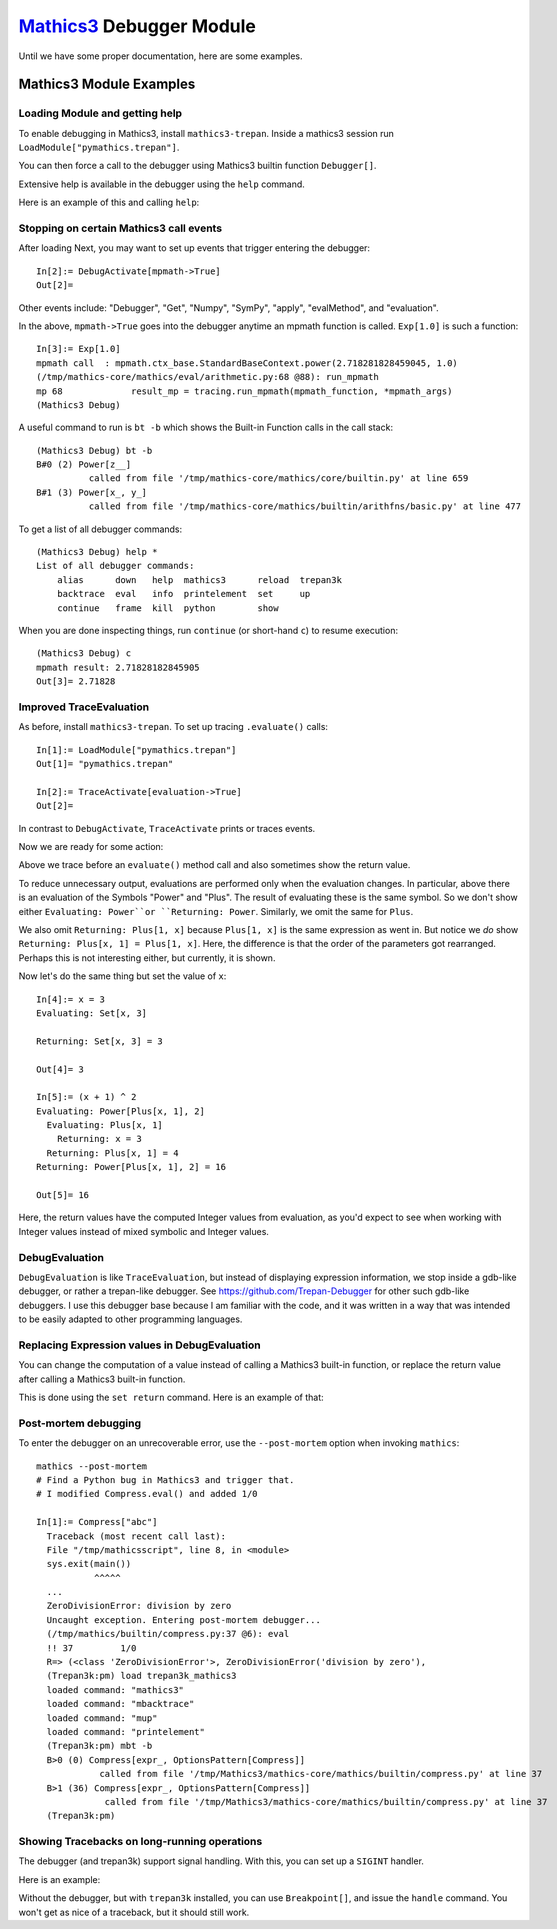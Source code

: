 `Mathics3 <https://mathics.org>`_ Debugger Module
==================================================

Until we have some proper documentation, here are some examples.


Mathics3 Module Examples
------------------------

Loading Module and getting help
+++++++++++++++++++++++++++++++

To enable debugging in Mathics3, install ``mathics3-trepan``.
Inside a mathics3 session run ``LoadModule["pymathics.trepan"]``.

You can then force a call to the debugger using Mathics3 builtin function ``Debugger[]``.

Extensive help is available in the debugger using the ``help`` command.

Here is an example of this and calling ``help``:

.. image:: https://github.com/Mathics3/mathics3-debugger/blob/master/screenshots/help-example.png


Stopping on certain Mathics3 call events
+++++++++++++++++++++++++++++++++++++++++

After loading Next, you may want to set up events that trigger entering the debugger::

  In[2]:= DebugActivate[mpmath->True]
  Out[2]=

Other events include: "Debugger", "Get", "Numpy", "SymPy", "apply", "evalMethod", and "evaluation".

In the above, ``mpmath->True`` goes into the debugger anytime an mpmath function is called.
``Exp[1.0]`` is such a function::

  In[3]:= Exp[1.0]
  mpmath call  : mpmath.ctx_base.StandardBaseContext.power(2.718281828459045, 1.0)
  (/tmp/mathics-core/mathics/eval/arithmetic.py:68 @88): run_mpmath
  mp 68             result_mp = tracing.run_mpmath(mpmath_function, *mpmath_args)
  (Mathics3 Debug)

A useful command to run is ``bt -b`` which shows the Built-in Function calls in the call stack::

    (Mathics3 Debug) bt -b
    B#0 (2) Power[z__]
              called from file '/tmp/mathics-core/mathics/core/builtin.py' at line 659
    B#1 (3) Power[x_, y_]
              called from file '/tmp/mathics-core/mathics/builtin/arithfns/basic.py' at line 477

To get a list of all debugger commands::

    (Mathics3 Debug) help *
    List of all debugger commands:
        alias      down   help  mathics3      reload  trepan3k
        backtrace  eval   info  printelement  set     up
        continue   frame  kill  python        show

When you are done inspecting things, run ``continue`` (or short-hand ``c``) to resume execution::

    (Mathics3 Debug) c
    mpmath result: 2.71828182845905
    Out[3]= 2.71828


Improved TraceEvaluation
+++++++++++++++++++++++++

As before, install ``mathics3-trepan``. To set up tracing ``.evaluate()`` calls::

    In[1]:= LoadModule["pymathics.trepan"]
    Out[1]= "pymathics.trepan"

    In[2]:= TraceActivate[evaluation->True]
    Out[2]=

In contrast to ``DebugActivate``, ``TraceActivate`` prints or traces events.

Now we are ready for some action:

.. image:: https://github.com/Mathics3/mathics3-debugger/blob/master/screenshots/TraceEvaluation.png

Above we trace before an ``evaluate()`` method call and also sometimes show the return value.

To reduce unnecessary output, evaluations are performed only when the evaluation changes. In particular, above there is an evaluation of the Symbols "Power" and "Plus". The result of evaluating these is the same symbol. So we don't show either ``Evaluating: Power``or ``Returning: Power``. Similarly, we omit the same for ``Plus``.

We also omit ``Returning: Plus[1, x]`` because ``Plus[1, x]`` is the same expression as went in.
But notice we *do* show ``Returning: Plus[x, 1] = Plus[1, x]``. Here, the difference is that the order of the parameters got rearranged. Perhaps this is not interesting either, but currently, it is shown.

Now let's do the same thing but set the value of ``x``::

   In[4]:= x = 3
   Evaluating: Set[x, 3]

   Returning: Set[x, 3] = 3

   Out[4]= 3

   In[5]:= (x + 1) ^ 2
   Evaluating: Power[Plus[x, 1], 2]
     Evaluating: Plus[x, 1]
       Returning: x = 3
     Returning: Plus[x, 1] = 4
   Returning: Power[Plus[x, 1], 2] = 16

   Out[5]= 16

Here, the return values have the computed Integer values from evaluation, as you'd expect to see when working with Integer values instead of mixed symbolic and Integer values.

DebugEvaluation
+++++++++++++++

``DebugEvaluation`` is like ``TraceEvaluation``, but instead of displaying expression information, we stop inside a gdb-like debugger, or rather a trepan-like debugger. See https://github.com/Trepan-Debugger for other such gdb-like debuggers. I use this debugger base because I am familiar with the code, and it was written in a way that was intended to be easily adapted to other programming languages.




Replacing Expression values in DebugEvaluation
++++++++++++++++++++++++++++++++++++++++++++++

You can change the computation of a value instead of calling a Mathics3 built-in function, or replace the return value after calling a Mathics3 built-in function.

This is done using the ``set return`` command. Here is an example of that:

.. image:: https://github.com/Mathics3/mathics3-debugger/blob/master/screenshots/traceback-with-Ctrl-C.png



Post-mortem debugging
++++++++++++++++++++++


To enter the debugger on an unrecoverable error, use the
``--post-mortem`` option when invoking ``mathics``::

  mathics --post-mortem
  # Find a Python bug in Mathics3 and trigger that.
  # I modified Compress.eval() and added 1/0

  In[1]:= Compress["abc"]
    Traceback (most recent call last):
    File "/tmp/mathicsscript", line 8, in <module>
    sys.exit(main())
             ^^^^^
    ...
    ZeroDivisionError: division by zero
    Uncaught exception. Entering post-mortem debugger...
    (/tmp/mathics/builtin/compress.py:37 @6): eval
    !! 37         1/0
    R=> (<class 'ZeroDivisionError'>, ZeroDivisionError('division by zero'),
    (Trepan3k:pm) load trepan3k_mathics3
    loaded command: "mathics3"
    loaded command: "mbacktrace"
    loaded command: "mup"
    loaded command: "printelement"
    (Trepan3k:pm) mbt -b
    B>0 (0) Compress[expr_, OptionsPattern[Compress]]
              called from file '/tmp/Mathics3/mathics-core/mathics/builtin/compress.py' at line 37
    B>1 (36) Compress[expr_, OptionsPattern[Compress]]
               called from file '/tmp/Mathics3/mathics-core/mathics/builtin/compress.py' at line 37
    (Trepan3k:pm)


Showing Tracebacks on long-running operations
++++++++++++++++++++++++++++++++++++++++++++++

The debugger (and trepan3k) support signal handling. With this, you can set up a ``SIGINT`` handler.

Here is an example:

.. image:: https://github.com/Mathics3/mathics3-debugger/blob/master/screenshots/traceback-with-Ctrl-C.png


Without the debugger, but with ``trepan3k`` installed, you can use ``Breakpoint[]``, and issue the ``handle`` command. You won't get as nice of a traceback, but it should still work.
